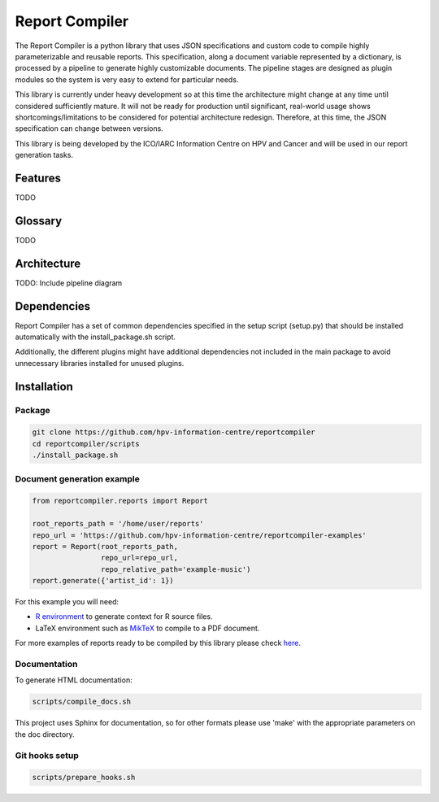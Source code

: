 Report Compiler
###############

The Report Compiler is a python library that uses JSON specifications and custom code to compile highly parameterizable and reusable reports. This specification,
along a document variable represented by a dictionary, is processed by a pipeline to generate highly customizable documents. The pipeline stages are
designed as plugin modules so the system is very easy to extend for particular needs.

This library is currently under heavy development so at this time the architecture might change at any time until considered sufficiently mature. It will not be ready
for production until significant, real-world usage shows shortcomings/limitations to be considered for potential architecture redesign. Therefore, at this time, the 
JSON specification can change between versions.

This library is being developed by the ICO/IARC Information Centre on HPV and Cancer and will be used in our report generation tasks.

.. image:: HPV_infocentre.png
   :height: 50px
   :align: center
   :target: http://www.hpvcentre.net

Features
============

TODO


Glossary
============

TODO


Architecture
============

TODO: Include pipeline diagram


Dependencies
============

Report Compiler has a set of common dependencies specified in the setup script (setup.py) that should
be installed automatically with the install_package.sh script.

Additionally, the different plugins might have additional dependencies not included in the main package 
to avoid unnecessary libraries installed for unused plugins.


Installation
============

Package
-------

.. code:: bash

 git clone https://github.com/hpv-information-centre/reportcompiler
 cd reportcompiler/scripts
 ./install_package.sh
 
Document generation example
---------------------------

.. code:: python

 from reportcompiler.reports import Report

 root_reports_path = '/home/user/reports'
 repo_url = 'https://github.com/hpv-information-centre/reportcompiler-examples'
 report = Report(root_reports_path,
                 repo_url=repo_url,
                 repo_relative_path='example-music')
 report.generate({'artist_id': 1})

For this example you will need:

* `R environment`_ to generate context for R source files.
* LaTeX environment such as MikTeX_ to compile to a PDF document.

For more examples of reports ready to be compiled by this library please check here_.

.. _`R environment`: https://www.r-project.org/
.. _MikTeX: https://miktex.org/
.. _here: https://github.com/hpv-information-centre/reportcompiler-examples


Documentation
-------------

To generate HTML documentation:

.. code:: bash

 scripts/compile_docs.sh

This project uses Sphinx for documentation, so for other formats please use 'make' with the 
appropriate parameters on the doc directory.


Git hooks setup
---------------

.. code:: bash

 scripts/prepare_hooks.sh
